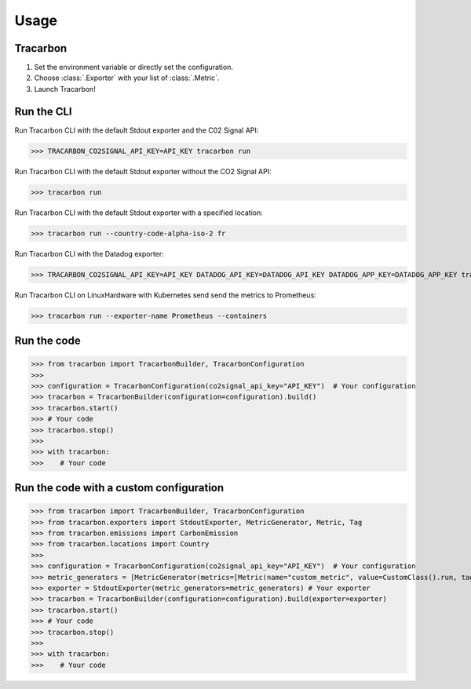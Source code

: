 *****
Usage
*****

Tracarbon
=========

1. Set the environment variable or directly set the configuration.
2. Choose :class:`.Exporter` with your list of :class:`.Metric`.
3. Launch Tracarbon!

Run the CLI
===========

Run Tracarbon CLI with the default Stdout exporter and the C02 Signal API:

>>> TRACARBON_CO2SIGNAL_API_KEY=API_KEY tracarbon run

Run Tracarbon CLI with the default Stdout exporter without the CO2 Signal API:

>>> tracarbon run

Run Tracarbon CLI with the default Stdout exporter with a specified location:

>>> tracarbon run --country-code-alpha-iso-2 fr

Run Tracarbon CLI with the Datadog exporter:

>>> TRACARBON_CO2SIGNAL_API_KEY=API_KEY DATADOG_API_KEY=DATADOG_API_KEY DATADOG_APP_KEY=DATADOG_APP_KEY tracarbon run --exporter-name Datadog

Run Tracarbon CLI on LinuxHardware with Kubernetes send send the metrics to Prometheus:

>>> tracarbon run --exporter-name Prometheus --containers

Run the code
============
>>> from tracarbon import TracarbonBuilder, TracarbonConfiguration
>>>
>>> configuration = TracarbonConfiguration(co2signal_api_key="API_KEY")  # Your configuration
>>> tracarbon = TracarbonBuilder(configuration=configuration).build()
>>> tracarbon.start()
>>> # Your code
>>> tracarbon.stop()
>>>
>>> with tracarbon:
>>>    # Your code

Run the code with a custom configuration
=========================================
>>> from tracarbon import TracarbonBuilder, TracarbonConfiguration
>>> from tracarbon.exporters import StdoutExporter, MetricGenerator, Metric, Tag
>>> from tracarbon.emissions import CarbonEmission
>>> from tracarbon.locations import Country
>>>
>>> configuration = TracarbonConfiguration(co2signal_api_key="API_KEY")  # Your configuration
>>> metric_generators = [MetricGenerator(metrics=[Metric(name="custom_metric", value=CustomClass().run, tags=[Tag(key="key", value="value")])])]  # Your custom metrics
>>> exporter = StdoutExporter(metric_generators=metric_generators) # Your exporter
>>> tracarbon = TracarbonBuilder(configuration=configuration).build(exporter=exporter)
>>> tracarbon.start()
>>> # Your code
>>> tracarbon.stop()
>>>
>>> with tracarbon:
>>>    # Your code

